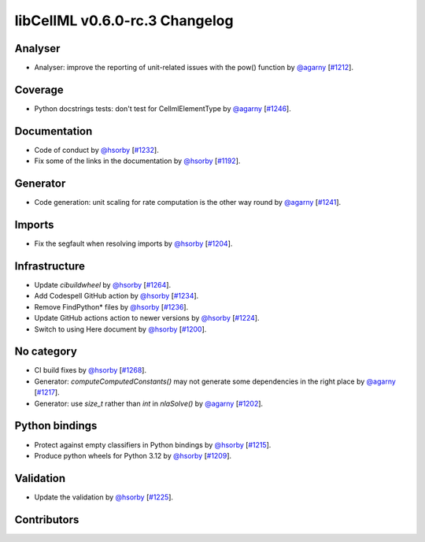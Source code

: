 libCellML v0.6.0-rc.3 Changelog
===============================

Analyser
--------

* Analyser: improve the reporting of unit-related issues with the pow() function by `@agarny <https://github.com/agarny>`_ [`#1212 <https://github.com/cellml/libcellml/pull/1212>`_].

Coverage
--------

* Python docstrings tests: don't test for CellmlElementType by `@agarny <https://github.com/agarny>`_ [`#1246 <https://github.com/cellml/libcellml/pull/1246>`_].

Documentation
-------------

* Code of conduct by `@hsorby <https://github.com/hsorby>`_ [`#1232 <https://github.com/cellml/libcellml/pull/1232>`_].
* Fix some of the links in the documentation by `@hsorby <https://github.com/hsorby>`_ [`#1192 <https://github.com/cellml/libcellml/pull/1192>`_].

Generator
---------

* Code generation: unit scaling for rate computation is the other way round by `@agarny <https://github.com/agarny>`_ [`#1241 <https://github.com/cellml/libcellml/pull/1241>`_].

Imports
-------

* Fix the segfault when resolving imports by `@hsorby <https://github.com/hsorby>`_ [`#1204 <https://github.com/cellml/libcellml/pull/1204>`_].

Infrastructure
--------------

* Update `cibuildwheel` by `@hsorby <https://github.com/hsorby>`_ [`#1264 <https://github.com/cellml/libcellml/pull/1264>`_].
* Add Codespell GitHub action by `@hsorby <https://github.com/hsorby>`_ [`#1234 <https://github.com/cellml/libcellml/pull/1234>`_].
* Remove FindPython* files by `@hsorby <https://github.com/hsorby>`_ [`#1236 <https://github.com/cellml/libcellml/pull/1236>`_].
* Update GitHub actions action to newer versions by `@hsorby <https://github.com/hsorby>`_ [`#1224 <https://github.com/cellml/libcellml/pull/1224>`_].
* Switch to using Here document by `@hsorby <https://github.com/hsorby>`_ [`#1200 <https://github.com/cellml/libcellml/pull/1200>`_].

No category
-----------

* CI build fixes by `@hsorby <https://github.com/hsorby>`_ [`#1268 <https://github.com/cellml/libcellml/pull/1268>`_].
* Generator: `computeComputedConstants()` may not generate some dependencies in the right place by `@agarny <https://github.com/agarny>`_ [`#1217 <https://github.com/cellml/libcellml/pull/1217>`_].
* Generator: use `size_t` rather than `int` in `nlaSolve()` by `@agarny <https://github.com/agarny>`_ [`#1202 <https://github.com/cellml/libcellml/pull/1202>`_].

Python bindings
---------------

* Protect against empty classifiers in Python bindings by `@hsorby <https://github.com/hsorby>`_ [`#1215 <https://github.com/cellml/libcellml/pull/1215>`_].
* Produce python wheels for Python 3.12 by `@hsorby <https://github.com/hsorby>`_ [`#1209 <https://github.com/cellml/libcellml/pull/1209>`_].

Validation
----------

* Update the validation  by `@hsorby <https://github.com/hsorby>`_ [`#1225 <https://github.com/cellml/libcellml/pull/1225>`_].

Contributors
------------

.. image:: https://avatars.githubusercontent.com/u/778048?v=4
   :target: https://github.com/hsorby
   :height: 32
   :width: 32
.. image:: https://avatars.githubusercontent.com/u/602265?v=4
   :target: https://github.com/agarny
   :height: 32
   :width: 32
